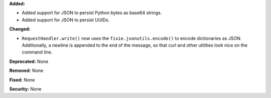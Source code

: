 **Added:**

* Added support for JSON to persist Python bytes as base64 strings.
* Added support for JSON to persist UUIDs.

**Changed:**

* ``RequestHandler.write()`` now uses the ``fixie.jsonutils.encode()`` to
  encode dictionaries as JSON. Additionally, a newline is appended to the
  end of the message, so that curl and other utilities look nice on the
  command line.

**Deprecated:** None

**Removed:** None

**Fixed:** None

**Security:** None
